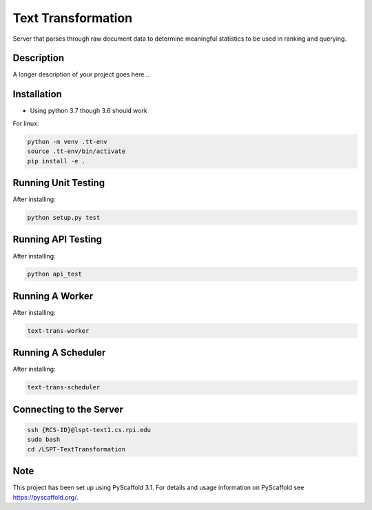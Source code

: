 ===================
Text Transformation
===================


Server that parses through raw document data to determine meaningful statistics 
to be used in ranking and querying.

Description
===========

A longer description of your project goes here...

Installation
============
- Using python 3.7 though 3.6 should work

For linux:

.. code-block:: bash

    python -m venv .tt-env
    source .tt-env/bin/activate
    pip install -e .

Running Unit Testing
====================

After installing:

.. code-block:: bash

    python setup.py test

Running API Testing
====================

After installing:

.. code-block:: bash

    python api_test

Running A Worker
=================

After installing:

.. code-block:: bash

    text-trans-worker

Running A Scheduler
===================

After installing:

.. code-block:: bash

    text-trans-scheduler

Connecting to the Server
========================
.. code-block:: bash
    
    ssh {RCS-ID}@lspt-text1.cs.rpi.edu
    sudo bash
    cd /LSPT-TextTransformation

Note
====

This project has been set up using PyScaffold 3.1. For details and usage
information on PyScaffold see https://pyscaffold.org/.
